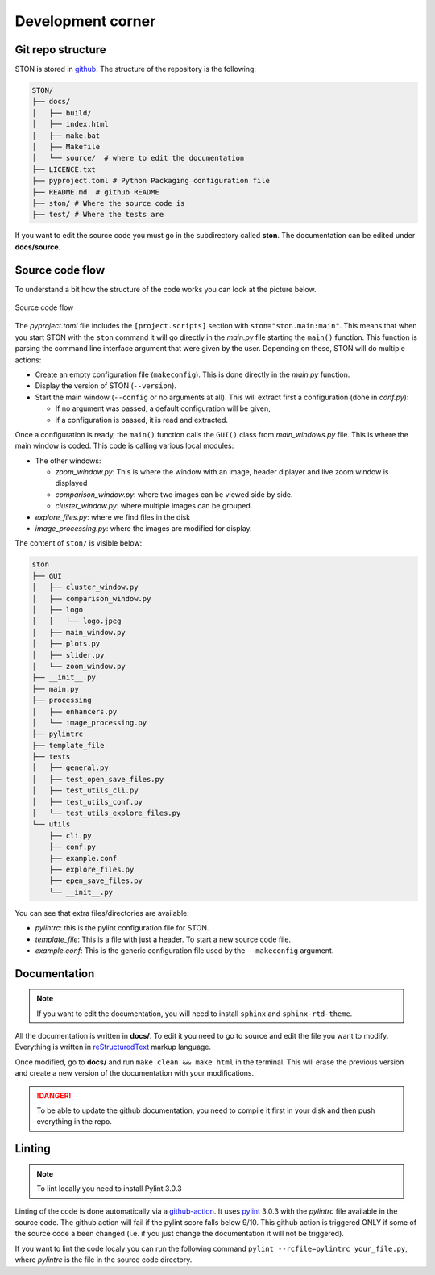 Development corner
==================


Git repo structure
------------------

STON is stored in `github <https://github.com/Romain-Thomas-Shef/STON>`_. The structure of the repository is the following:


.. code-block:: shell

     STON/
     ├── docs/
     │   ├── build/
     │   ├── index.html
     │   ├── make.bat
     │   ├── Makefile
     │   └── source/  # where to edit the documentation
     ├── LICENCE.txt
     ├── pyproject.toml # Python Packaging configuration file
     ├── README.md  # github README
     ├── ston/ # Where the source code is
     ├── test/ # Where the tests are


If you want to edit the source code you must go in the subdirectory called **ston**. The documentation can be edited under **docs/source**.

Source code flow
----------------

To understand a bit how the structure of the code works you can look at the picture below.

.. figure:: images/Dev_corner/STON.png
   :width: 600
   :align: center

   Source code flow

The *pyproject.toml* file includes the ``[project.scripts]`` section with ``ston="ston.main:main"``. This means that when you start STON with the ``ston`` command it will go directly in the *main.py* file starting the ``main()`` function. 
This function is parsing the command line interface argument that were given by the user. Depending on these, STON will do multiple actions:

- Create an empty configuration file (``makeconfig``). This is done directly in the *main.py* function.
- Display the version of STON (``--version``).
- Start the main window (``--config`` or no arguments at all). This will extract first a configuration (done in *conf.py*):

  - If no argument was passed, a default configuration will be given,
  - if a configuration is passed, it is read and extracted.

Once a configuration is ready, the ``main()`` function calls the ``GUI()`` class from *main_windows.py* file. This is where the main window is coded. This code is calling various local modules: 

- The other windows:
  
  - *zoom_window.py*: This is where the window with an image, header diplayer and live zoom window is displayed
  - *comparison_window.py*: where two images can be viewed side by side.
  - *cluster_window.py*: where multiple images can be grouped.
 
- *explore_files.py*: where we find files in the disk
- *image_processing.py*: where the images are modified for display.


The content of ``ston/`` is visible below:

.. code-block:: shell

        ston
        ├── GUI
        │   ├── cluster_window.py
        │   ├── comparison_window.py
        │   ├── logo
        │   │   └── logo.jpeg
        │   ├── main_window.py
        │   ├── plots.py
        │   ├── slider.py
        │   └── zoom_window.py
        ├── __init__.py
        ├── main.py
        ├── processing
        │   ├── enhancers.py
        │   └── image_processing.py
        ├── pylintrc
        ├── template_file
        ├── tests
        │   ├── general.py
        │   ├── test_open_save_files.py
        │   ├── test_utils_cli.py
        │   ├── test_utils_conf.py
        │   └── test_utils_explore_files.py
        └── utils
            ├── cli.py
            ├── conf.py
            ├── example.conf
            ├── explore_files.py
            ├── epen_save_files.py
            └── __init__.py

You can see that extra files/directories are available:

* *pylintrc*: this is the pylint configuration file for STON.
* *template_file*: This is a file with just a header. To start a new source code file.
* *example.conf*: This is the generic configuration file used by the ``--makeconfig`` argument. 


Documentation
-------------

.. note::

   If you want to edit the documentation, you will need to install ``sphinx`` and ``sphinx-rtd-theme``. 

All the documentation is written in **docs/**. To edit it you need to go to source and edit the file you want to modify. Everything is written in `reStructuredText <https://www.sphinx-doc.org/en/master/usage/restructuredtext/index.html>`_ markup language. 

Once modified, go to **docs/** and run ``make clean && make html`` in the terminal. This will erase the previous version and create a new version of the documentation with your modifications.

.. danger:: 

   To be able to update the github documentation, you need to compile it first in your disk and then push everything in the repo.

Linting
-------

.. note::

   To lint locally you need to install Pylint 3.0.3

Linting of the code is done automatically via a `github-action <https://github.com/Romain-Thomas-Shef/STON/blob/main/.github/workflows/pylint.yml>`_. It uses `pylint <https://pylint.readthedocs.io/en/stable/whatsnew/3/3.0/>`_ 3.0.3 with the *pylintrc* file available in the source code. The github action will fail if the pylint score falls below 9/10. This github action is triggered ONLY if some of the source code a been changed (i.e. if you just change the documentation it will not be triggered).

If you want to lint the code localy you can run the following command ``pylint --rcfile=pylintrc your_file.py``, where *pylintrc* is the file in the source code directory.
